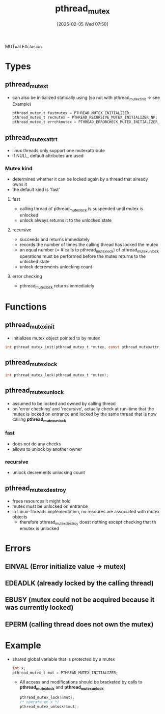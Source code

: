 :PROPERTIES:
:ID:       6518e9f0-25e4-450e-b160-40abf8ae7092
:END:
#+title: pthread_mutex
#+date: [2025-02-05 Wed 07:50]
#+startup: overview

MUTual EXclusion

* Types
** pthread_mutex_t
- can also be initialized statically using (so not with pthread_mutext_init -> see Example)
  #+begin_src c
pthread_mutex_t fastmutex = PTHREAD_MUTEX_INITIALIZER;
pthread_mutex_t recmutex = PTHREAD_RECURSIVE_MUTEX_INITIALIZER_NP;
pthread_mutex_t errchkmutex = PTHREAD_ERRORCHECK_MUTEX_INITIALIZER_NP;
  #+end_src
** pthread_mutexattr_t
- linux threads only support one mutexattribute
- if NULL, default attributes are used
*** Mutex kind
- determines whether it can be locked again by a thread that already owns it
- the default kind is 'fast'
**** fast
- calling thread of pthread_mutex_lock is suspended until mutex is unlocked
- unlock always returns it to the unlocked state
**** recursive
- succeeds and returns immediately
- records the number of times the calling thread has locked the mutex
- an equal number (= # calls to pthread_mutex_lock) of pthread_mutex_unlock operations must be performed before the mutex returns to the unlocked state
- unlock decrements unlocking count
**** error checking
- pthread_mutex_lock returns immediately

* Functions
** pthread_mutex_init
- initializes mutex object pointed to by mutex
#+begin_src c
int pthread_mutex_init(pthread_mutex_t *mutex, const pthread_mutexattr_t *mutexattr);
#+end_src
** pthread_mutex_lock
#+begin_src c
int pthread_mutex_lock(pthread_mutex_t *mutex);
#+end_src
** pthread_mutex_unlock
- assumed to be locked and owned by calling thread
- on 'error checking' and 'recursive', actually check at run-time that the mutex is locked on entrance and locked by the same thread that is now calling *pthread_mutex_unlock*
*** fast
- does not do any checks
- allows to unlock by another owner
*** recursive
- unlock decrements unlocking count
** pthread_mutex_destroy
- frees resources it might hold
- mutex must be unlocked on entrance
- in Linux-Threads implementation, no resoures are associated with mutex objects
  - therefore pthread_mutex_destroy doest nothing except checking that th emutex is unlocked
* Errors
** EINVAL (Error initialize value -> mutex)
** EDEADLK (already locked by the calling thread)
** EBUSY (mutex could not be acquired because it was currently locked)
** EPERM (calling thread does not own the mutex)
* Example
- shared global variable that is protected by a mutex
  #+begin_src c
int x;
pthread_mutex_t mut = PTHREAD_MUTEX_INITIALIZER;
  #+end_src
  - All access and modifications should be bracketed by calls to *pthread_mutex_lock* and *pthread_mutex_unlock*
    #+begin_src c
pthread_mutex_lock(&mut);
/* operate on x */
pthread_mutex_unlock(&mut);
    #+end_src
